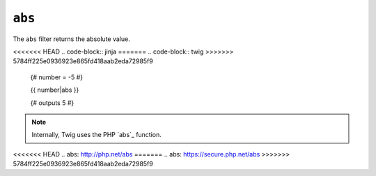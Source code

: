 ``abs``
=======

The ``abs`` filter returns the absolute value.

<<<<<<< HEAD
.. code-block:: jinja
=======
.. code-block:: twig
>>>>>>> 5784ff225e0936923e865fd418aab2eda72985f9

    {# number = -5 #}

    {{ number|abs }}

    {# outputs 5 #}

.. note::

    Internally, Twig uses the PHP `abs`_ function.

<<<<<<< HEAD
.. _`abs`: http://php.net/abs
=======
.. _`abs`: https://secure.php.net/abs
>>>>>>> 5784ff225e0936923e865fd418aab2eda72985f9
